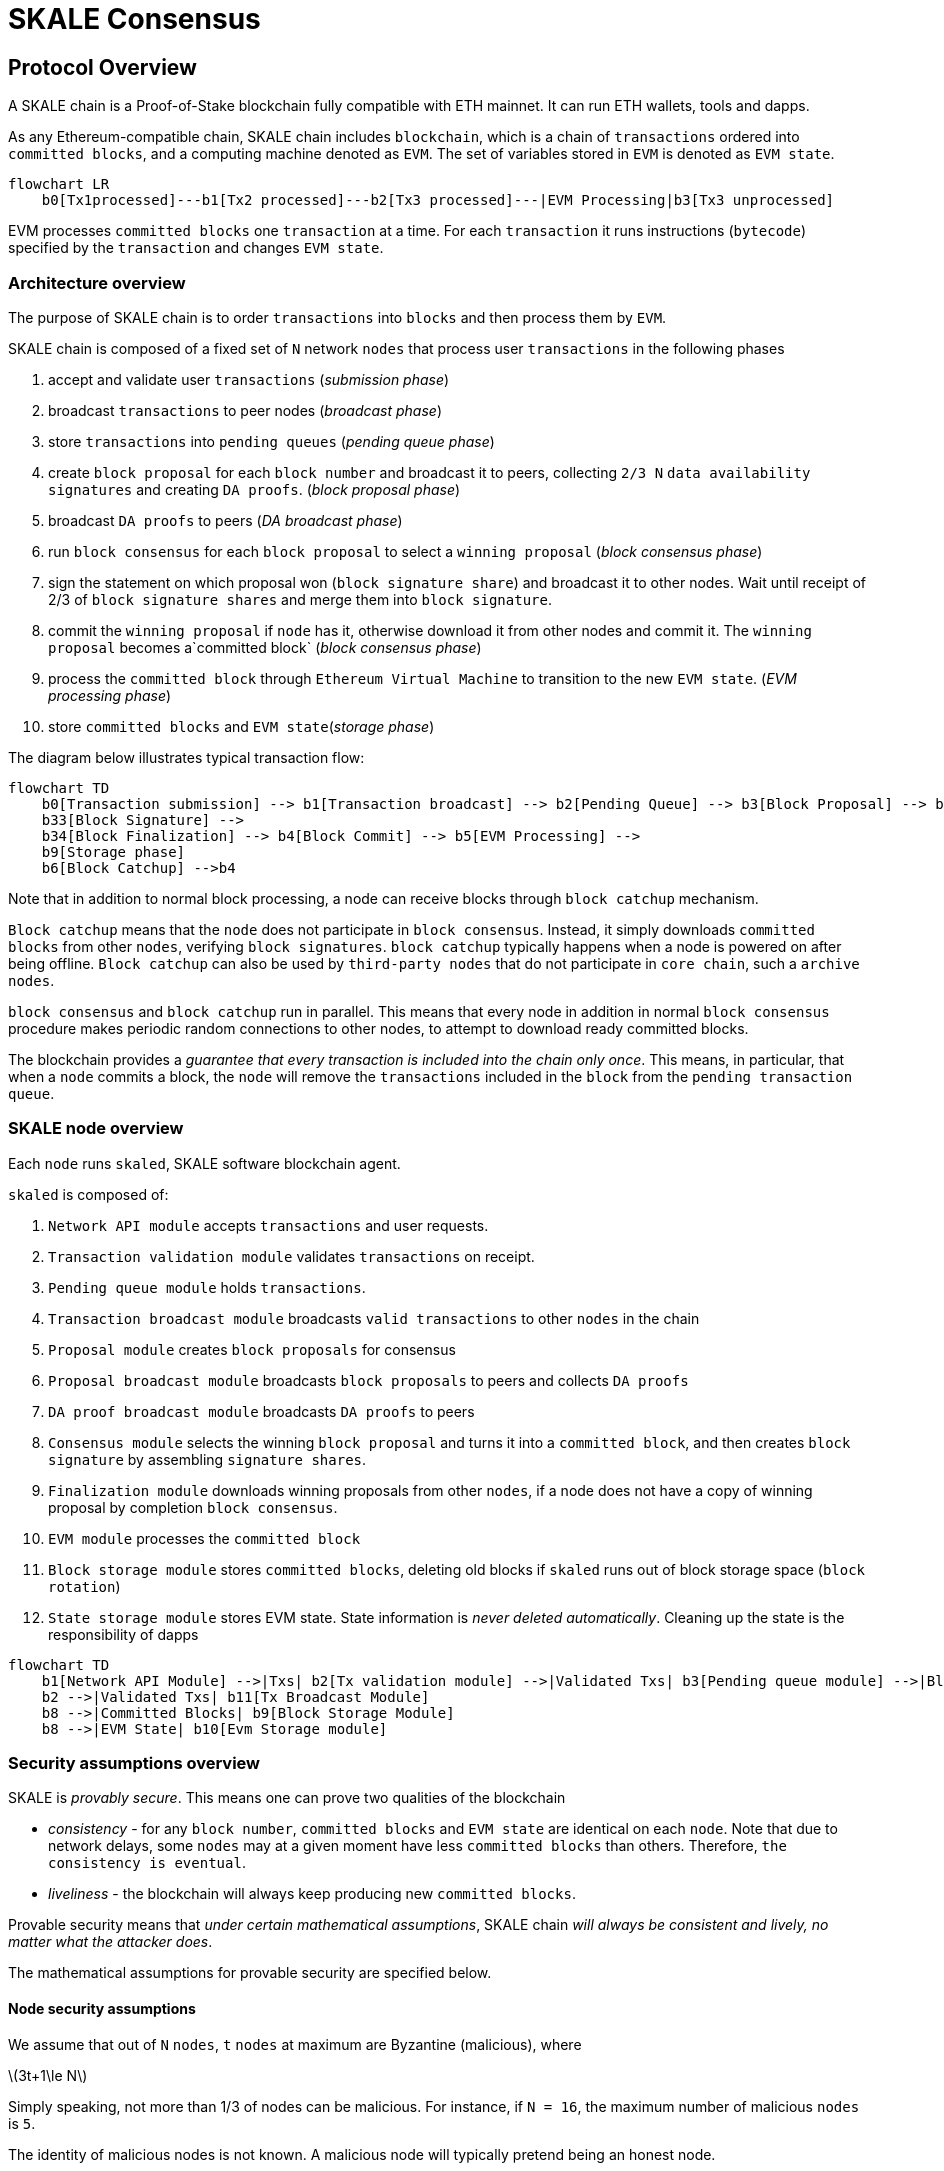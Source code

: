 = SKALE Consensus
:page-aliases: skale-consensus.adoc
:stem: asciimath

== Protocol Overview

A SKALE chain is a Proof-of-Stake blockchain fully compatible with ETH mainnet. It can run ETH wallets, tools and dapps.

As any Ethereum-compatible chain, SKALE chain includes `blockchain`, which is a chain of `transactions` ordered into `committed blocks`, and a computing machine denoted as `EVM`. 
The set of variables stored in `EVM` is denoted as `EVM state`. 

[mermaid]
....
flowchart LR
    b0[Tx1processed]---b1[Tx2 processed]---b2[Tx3 processed]---|EVM Processing|b3[Tx3 unprocessed]   
....

EVM processes `committed blocks` one `transaction` at a time. For each `transaction` it runs instructions (`bytecode`) specified by the `transaction` and changes `EVM state`.

=== Architecture overview

The purpose of SKALE chain is to order `transactions` into `blocks` and then process them by `EVM`.

SKALE chain is composed of a fixed set of `N` network `nodes` that process user `transactions` in the following phases

. accept and validate user `transactions` (_submission phase_)
. broadcast `transactions` to peer nodes (_broadcast phase_)
. store `transactions` into `pending queues` (_pending queue phase_)
. create `block proposal` for each `block number` and broadcast it to peers, collecting `2/3 N` `data availability signatures` and creating `DA proofs`. (_block proposal phase_)
. broadcast `DA proofs` to peers (_DA broadcast phase_)
. run `block consensus` for each `block proposal` to select a `winning proposal` (_block consensus phase_)
. sign the statement on which proposal won (`block signature share`) and broadcast it to other nodes. Wait until receipt of 2/3 of `block signature shares` and merge them 
into `block signature`. 
. commit the `winning proposal` if `node` has it, otherwise download it from other nodes and commit it. The `winning proposal` becomes a`committed block` (_block consensus phase_)
. process the `committed block` through `Ethereum Virtual Machine` to transition to the new `EVM state`. (_EVM processing phase_)
. store `committed blocks` and `EVM state`(_storage phase_)

The diagram below illustrates typical transaction flow:

[mermaid]
....
flowchart TD
    b0[Transaction submission] --> b1[Transaction broadcast] --> b2[Pending Queue] --> b3[Block Proposal] --> b31[DA Broadcast] --> b32[Block Consensus] --> 
    b33[Block Signature] --> 
    b34[Block Finalization] --> b4[Block Commit] --> b5[EVM Processing] -->
    b9[Storage phase]
    b6[Block Catchup] -->b4
....

Note that in addition to normal block processing, a node can receive blocks through `block catchup` mechanism.

`Block catchup` means that the `node` does not participate in `block consensus`. Instead, it simply downloads  `committed blocks` from other `nodes`, verifying `block signatures`. `block catchup` typically happens when a node is powered on after being offline. `Block catchup` can also be used by `third-party nodes` that do not participate in `core chain`, such a `archive nodes`.

`block consensus` and `block catchup` run in parallel. This means that every node in addition in normal `block consensus` procedure makes periodic random connections to other nodes, to attempt to download ready committed blocks.

The blockchain provides a _guarantee that every transaction is included into the chain only once_. This means, in particular, that when a `node` commits a block, the `node` will remove the `transactions` included in the `block` from the `pending transaction queue`.

=== SKALE node overview

Each `node` runs `skaled`, SKALE software blockchain agent. 

`skaled` is composed of:

. `Network API module` accepts `transactions` and user requests.
. `Transaction validation module` validates `transactions` on receipt.
. `Pending queue module` holds `transactions`.
. `Transaction broadcast module` broadcasts `valid transactions` to other `nodes` in the chain
. `Proposal module` creates `block proposals` for consensus
. `Proposal broadcast module` broadcasts `block proposals` to peers and collects `DA proofs`
. `DA proof broadcast module` broadcasts `DA proofs` to peers
. `Consensus module` selects the winning `block proposal` and turns it into a `committed block`, and then creates `block signature` by assembling `signature shares`.
. `Finalization module` downloads winning proposals from other `nodes`, if a node does not have a copy of winning proposal by completion `block consensus`.
. `EVM module` processes the `committed block`
. `Block storage module` stores `committed blocks`, deleting old blocks if `skaled` runs out of block storage space (`block rotation`)
. `State storage module` stores EVM state.  State information is _never deleted automatically_. Cleaning up the state is the responsibility of dapps


[mermaid]
....
flowchart TD
    b1[Network API Module] -->|Txs| b2[Tx validation module] -->|Validated Txs| b3[Pending queue module] -->|Block Proposals| b5[Proposal Module] --> |DA Proofs| b6[DA proof broadcast module] --> |Proposals and DA proofs| b7[Consensus module] -->|consensus on winning proposal| b12[Finalization module] -->|committed block| b8[EVM module]
    b2 -->|Validated Txs| b11[Tx Broadcast Module]
    b8 -->|Committed Blocks| b9[Block Storage Module]
    b8 -->|EVM State| b10[Evm Storage module]    
....

=== Security assumptions overview

SKALE is _provably secure_. This means one can prove two qualities of the blockchain

* _consistency_ - for any `block number`, `committed blocks` and `EVM state` are identical on each `node`.  Note that due to network delays,
some `nodes` may at a given moment have less `committed blocks` than others. Therefore, `the consistency is eventual`.
* _liveliness_ - the blockchain will always keep producing new `committed blocks`. 

Provable security means that _under certain mathematical assumptions_, SKALE chain _will always be  consistent and lively, no matter what the attacker does_.

The mathematical assumptions for provable security are specified below.

==== Node security assumptions 

We assume that out of `N` `nodes`, `t` `nodes` at maximum are Byzantine (malicious), where

latexmath:[3t+1\le N]

Simply speaking, not more than 1/3 of nodes can be malicious. For instance, if `N = 16`, the maximum number of malicious `nodes` is `5`.

The identity of malicious nodes is not known. A malicious node will typically pretend being an honest node.

A malicious node will attempt to break the consistency and liveliness of the network by sending malicious messages, or not sending 
any messages when it supposed to send a message by a protocol.

It is assumed that `malicious nodes` do not control network routers and links. This means, in particular, that `malicious nodes` can not affect `messages` sent between `honest nodes`, such as corrupting or reordering them

==== Network security assumptions

The algorithms used by SKALE make assumptions about _the properties of the underlying network_.

SKALE assumes that _the network is asynchronous and reliable with eventual delivery guarantee_.

This means that:

* `nodes` are assumed to be connected by a _reliable communications links_. 
* Links can can be arbitrarily slow, but will eventually deliver `messages`.

The asynchronous model described above is _similar to the model assumed by Bitcoin and Ethereum blockchains_. It reflects *the state of modern Internet*, where temporary network splits and interruptions are normal, but always resolve eventually.

Since real Internet sometimes drops messages on the way without delivering them, _the eventual delivery guarantee is achieved in practice by retransmissions_. The `sending node` will make _multiple attempts to transfer_  `message` to the `receiving node`, until the transfer is successful and is confirmed by the `receiving node`.

=== Protocol phases overview

==== Submission phase

During submission phase a `user client` (browser or mobile app) signs a `transaction` using user `private wallet key` and submits it either directly to one of `core nodes` or to a `network proxy`. A `network proxy` is a node that load balances incoming transactions to `core nodes` attempting to load them evenly, and avoiding transaction submissions to non-responsive nodes. 

==== Broadcast phase

During the broadcast phase, a `node` that received a `transaction` from `user client` will broadcast it to other `core nodes`. 

==== Pending queue phase

During the pending queue phase, a `transaction` received from `user client` or from `transaction broadcast` is validated and placed into the`pending queue`.
During the validation, `transaction signature` and format are verified. 

Note that `pending queue` has fixed memory capacity. If the `pending queue` is full, adding a new `transaction` to the `queue` will cause some `transactions` to be dropped from the `pending queue`. Ethereum-compatible blockchains, including SKALE, drop transactions with the smallest `gas price`.

==== Block proposal phase

During the block proposal phase each SKALE node will form a `block proposal`.  A `block proposal` is an ordered list of `transactions`.

If all `transactions` in `pending queue` can be placed into proposal without reaching `block gas limit`, then all `transactions` will be placed into `block proposal`. Otherwise, `transactions` with higher gas price will be selected from the queue to create a `block proposal` that fits the `block gas limit`. 

Once a `node` created a proposal, it will broadcast `compressed proposal` to all its nodes. The compressed proposal includes only the `transaction hash` (fingerprint) of each transaction. The `receiving node` decompresses `transactions` by matching `transaction hashes` to `transactions` stored in is pending queue. In the event `receiving node` does not have a matching `transaction` in its pending queue, it will ask the `sending node` for the entire `transaction`.

Once the `receiving node` receives the `block proposal`, it will sign a `Data Availability Signature` and pass it to the `sending node`. 

Once the `sending node` collects `DA signatures` from `2/3` of nodes, it will merge the signatures into a `DA proof`. The `DA proof` proves that the proposal has been widely distributed over the network.

==== DA broadcast phase

Once a `node` obtains a `DA proof` for its `block proposal`, it will broadcast `DA proof` to other nodes.

==== Block consensus phase

Once a node receives `DA proofs` from 2/3 of nodes, the node will start the block consensus phase.

During block consensus phase, the `node` will vote `1` if it received `DA proof` for a particular proposal, and vote `0` otherwise.

The nodes will then executed asynchronous binary consensus algorithm, also known as `Byzantine Generals problem`. https://en.wikipedia.org/wiki/Byzantine_fault

The particular binary consensus algorithm implemented in SKALE is specified in 

https://inria.hal.science/hal-00944019/file/RR-2016-Consensus-optimal-V5.pdf

Once the binary consensus completed, it guarantees that all honest node will reach consensus of `1` or `0'. If honest nodes reach `1` it is guaranteed
that `1` was initially voted by at least `1' honest nodes. That, in turn, guarantees that the `block proposal` is `DA safe`, or that it is widely distributed over the network.

If a `block consensus` phase outputs `1` for several proposals, the proposal with highest priority is selected. The priority changes from one block to another so that on average each node has similar probability to win.

== Detailed description

=== Achieving eventual delivery by retransmissions

Since real Internet sometimes drops messages on the way without delivering them, _the eventual delivery guarantee is achieved in practice by retransmissions_. The `sending node` will make _multiple attempts to transfer_  `message` to the `receiving node`, until the transfer is successful and is confirmed by the `receiving node`.

Each `sending node` maintains a separate `outgoing message queue` for each `receiving node`. To schedule a `message` for delivery to a particular node, `message` is placed into the corresponding `outgoing message queue`.

Each `outgoing message queue` is serviced by a separate program `thread`. The `thread` reads `messages` from the `queue` and attempts to transfer them to the `destination node`. If the `destination node` temporarily does not accept `messages`, the `thread` will keep initiating transfer attempts until the `message` is delivered. The `destination node` can, therefore, temporarily go offline without causing `messages` to be lost.

Since there is a dedicated `message sending thread` for each `destination node`, `messages` are sent independently. Failure of a particular `destination node` to accept `messages` will not affect receipt of `messages` by other `nodes`.

In the remainder of this document, anywhere where it is specified that a `message` is sent from `node` `A` to `B`, we mean reliable independent delivery as described above.



=== Consensus state

Each node stores _consensus state_. For each round of consensus, consensus state includes the set of proposed blocks, as well as the state variables of the protocols used by the consensus round.

The state is stored in non-volatile memory and preserved across reboots.

=== Reboots and crashes

During `_A_`, a node will temporarily become unavailable. After a reboot, messages destined to the node will be delivered to the node. Therefore, a reboot does not disrupt operation of asynchronous consensus.

Since consensus protocol state is not lost during a reboot, a node reboot will be interpreted by its peers as a temporarily slowdown of network links connected to the node.

A is an event, where a node loses all of parts of the consensus state. For instance, a node can lose received block proposals or values of protocol variables.

A hard crash can happen in case of a software bug or a hardware failure. It also can happen if a node stays offline for a very long time. In this case, the outgoing message queues of nodes sending messages to this node will overflow, and the nodes will start dropping older messages. This will lead to a loss of a protocol state.

=== Default queue lifetime

This specification specifies one hour as a default lifetime of a message which has been placed into an outgoing queue. Messages older than one hour may be dropped from the message queues. A reboot, which took less than an hour is, therefore, guaranteed to be a a normal reboot.

=== Limited hard crashes

Hard crashes are permitted by the consensus protocol, as long as not too many nodes crash at the same time. Since a crashed node does not conform to the consensus protocol, it counts as a Byzantine node for the consensus round, in which the state was lost. Therefore, only a limited number of concurrent hard crashes can exist at a given moment in time. The sum of crashed nodes and byzantine nodes can not be more than `t` in the equation (1). Then the crash is qualified as a limited hard crash.

During a limited hard crash, other nodes continue block generation and consensus. The blockchain continues to grow. When a crashed node is back online, it will sync its blockchain with other nodes using a catchup procedure described in this document, and start participating in consensus.

=== Widespread crashes

A widespread crash is a crash where the sum of crashed nodes and Byzantine nodes is more than $t$.

During a _widespread crash_ a large proportion of nodes or all nodes may lose the state for a particular round and consensus progress may stall. The blockchain, therefore, may lose its liveliness.

Security of the blockchain will be preserved, since adding a new block to blockchain requires a supermajority threshold signature of nodes, as described later in this document.

The simplest example of a widespread crash is when more than 1/3 of nodes are powered off. In this case, consensus will stall. When the nodes are back online, consensus will start working again.

In real life, a widespread crash can happen due to to a software bug affecting a large proportion of nodes. As an example, after a software update all nodes in an schain may experience the same bug.

=== Failure resolution protocol

In a case of a catastrophic failure a separate failure resolution protocol is used to restart consensus.

First, nodes will detect a catastrophic failure by detecting absence of new block commits for a long time.

Second, nodes will execute a failure recovery protocol that utilizes Ethereum main chain for coordination. Each node will stop consensus operation. The nodes will then sync their blockchains replicas, and agree on time to restart consensus.

Finally, after a period of mandatory silence, nodes will start consensus at an agreed time point in the future.

=== Blockchain architecture

Each node stores a sequence of blocks. Blocks are constructed from transactions submitted by users.

The following properties are guaranteed:

. `_block sequence_` - each node stores a block sequence `*B~i~*` that have positive block IDs ranging from 0 to `HEAD`
. `_genesis block_` - every node has the same genesis block that has zero block id.
. `_liveliness_` - the blockchain on each node will continuously grow by appending newly committed blocks. If users do not submit transactions to the blockchain, empty blocks will be periodically committed. Periodic generation of empty blocks serves as a beacon to monitor liveliness of the blockchain.
. `_fork-free consistency_` - due to network propagation delays, blockchain lengths on two nodes `*A*` and `*B*` may be different. For a given block id, if both node `*A*` and node `*B*` possess a copy of a block, the two copies are guaranteed to be identical.

=== Honest and Byzantine Nodes

An honest node is a node that behaves according to the rules described in this document. A Byzantine node can behave in arbitrary way, including doing nothing at all.

The goal of a Byzantine node is to either violate the liveliness property of the protocol by preventing the blockchain from committing new blocks or violate the consistency property of the protocol by making two different nodes commit two different blocks having the same block ID.

It is assumed that out of `*N*` total nodes, $t$ nodes are Byzantine, where less the following condition is satisfied.

latexmath:[3t+1\le N]

or

latexmath:[t\le \left\lfloor \frac{N - 1}{3} \right\rfloor]

The above condition is well known in the consensus theory. There is a proof that shows that secure asynchronous consensus is impossible for larger values of $t$.

It is easy to show that if a security proof works for a certain number of Byzantine nodes, it will work for a fewer Byzantine nodes. Indeed, an honest node can always be viewed as a Byzantine node that decided to behave honestly. Therefore, in proofs, we always assume that the system has the maximum allowed number of Byzantine nodes

latexmath:[t\le \left\lfloor \frac{N - 1}{3} \right\rfloor]

In this case the number of honest nodes is

latexmath:[h = N-t = N - \left\lfloor \frac{N-1}{3} \right\rfloor = \left\lfloor \frac{2N-1}{3} \right\rfloor]

Note, that it is beneficial to select `*N*` in such a way that latexmath:[\frac{N - 1}{3}] is divisible by `3`. Otherwise an increase in `*N*` does not lead to an increase in the maximum allowed number of Byzantine nodes.

As an example, for latexmath:[N=16] we get latexmath:[t=5]. For latexmath:[N=17] we get latexmath:[t=5] too, so an increase in `*N*` does not improve Byzantine tolerance.

In this specification, we assume that the `*N*` is always selected in such a way that latexmath:[N-1] is divisible by 3.

In this case, expressions simplify as follows

latexmath:[t\le \left\lfloor \frac{N - 1}{3} \right\rfloor]

latexmath:[h = \frac{2N+1}{3} = 2t+1]

=== Mathematical properties of node voting

Consensus uses voting rounds. It is, therefore, important to proof some basic mathematical properties of voting.

Typically, a node will vote by signing a value and transmitting it to other nodes. To count votes, a receiving node will count received signatures for a particular value `v`.

The number of Byzantine nodes is less than a simple majority of honest nodes.

This directly follows from the fact that latexmath:[h = 2t+1], and, therefore, a simple majority of honest nodes is

latexmath:[s = t+1]

We define _supermajority_ as a vote of at least latexmath:[\frac{2N+1}{3}] nodes.

_A vote of all honest nodes is a supermajority_.

Proof: this comes from the fact that latexmath:[h = \frac{2N+1}{3}].

If a particular message was signed by a supermajority vote, at least a simple majority of honest nodes signed this message

Even if all Byzantine nodes participate in a supermajority vote, the number of honest votes it needs to receive is

latexmath:[\frac{2N+1}{3}-t = 2t+1-t = t+1]

which is exactly the simple majority of honest nodes `*s*`.

If honest nodes are required to never sign conflicting messages, two conflicting messages can not be signed by a supermajority vote.

Proof: lets `*A*` and `*B*` be two conflicting messages. Since a particular honest node will sign either `*A*` or `*B*`, both `*A*` and `*B*` can not get simple majority of honest nodes. Since a supermajority vote requires participation of a simple majority of honest nodes, both `*A*` and `*B*` can not reach a supermajority, even if Byzantine nodes vote for both.

A supermajority vote, is, therefore, an important conflict avoidance mechanism. If a message is signed by a supermajority vote, it is guaranteed that no conflicting messages exist. As an example, if a block is signed by a supermajority vote, it is guaranteed that no other block with the same block ID exists.

=== Threshold signatures

Our protocol uses threshold signatures for supermajority voting.

Each node is supposed to be in possession of BLS private key share `*PKS~I~*`. Initial generation of key shares is performed using joint-Feldman Distributed Key Generation (DKG) algorithm that is described in this document. DKG algorithm is executed when an schain is created.

Nodes are able to collectively issue supermajority threshold signatures on messages, where the threshold value is equal to the supermajority vote latexmath:[\frac{2N+1}{3}]. For instance for `N = 16`, the threshold value is `11`.

BLS threshold signatures are implemented as described in the paper of by Boldyreva. BLS threshold signatures require a choice of elliptic curve and group pairing. We use elliptic curve (altBN256) and group pairing (optimal-Ate) implemented in Ethereum Constantinople release.

To verify the signature, one uses BLS public key `PK`. This key is computed during the initial DKG algorithm execution. The key is stored in SKALE manager contract on Ethereum mainnet and is available to anyone.

=== Transactions

Each user transaction `T` is assumed to be an Ethereum-compatible transaction, represented as a sequence of bytes.

=== Block format: header and body

Each block is a byte string, which includes a header followed by a body.

=== Block format: header

Block header is a JSON object that includes the following:

. `*BLOCK~ID~*` - integer id of the current block, starting from 0 and incremented by 1
. `*BLOCK PROPOSER*` - integer id of the node that proposed the block.
. `*PREVIOUS BLOCK HASH*` - SHA-3 hash of the previous block
. `*CURRENT BLOCK HASH*` - the hash of the current block
. `*TRANSACTION COUNT*` - count of transactions in the current block
. `*TRANSACTION SIZES*` - an array of transaction sizes in the current block
. `*CURRENT BLOCK PROPOSER SIG*` - ECDSA signature of the proposer of the current block
. `*CURRENT BLOCK T~SIG~*` - BLS supermajority threshold signature of the current block

Note: All integers in this spec are unsigned 64-bit integers unless specified otherwise.

=== Block format: body

`BLOCK BODY` is a concatenated transactions array of all transactions in the block.

=== Block format: hash

Block hash is calculated by taking 256-bit Keccack hash of block header concatenated with block body, while omitting `CURRENT BLOCK HASH`, `CURRENT BLOCK SIG`, and `CURRENT BLOCK TSIG` from the header. The reason why these fields are omitted is because they are not known at the time block is hashed and signed.

Note: Throughout this spec we use SHA-3 as a secure hash algorithm.

=== Block verification

A node or a third party can verify the block by verifying a threshold signature on it and also verifying the previous block hash stored in the block. Since the threshold signature is a supermajority threshold signature and since any honest node will only sign a single block at a particular block ID, no two blocks with the same block ID can get a threshold signature. This provides security against forks.

=== Block proposal format

A block starts as a block proposal. A block proposal has the same structure as a block, but has the threshold signature element unset.

Node concurrently make proposals for a given block ID. A node can only make one block proposal for a given block ID.

Once a block proposal is selected to become a block by consensus, it is signed by a supermajority of nodes. A signed proposal is then committed to the end of the chain on each node.

=== Pending transactions queue

Each node will keep a pending transactions queue. The first node that receives a transaction will attempt to propagate it to all other nodes in the queue. A user client software may also directly submit the transaction to all nodes.

When a node commits a block to its blockchain, if will remove the matching transactions from the transaction queue.

=== Gas fees

Each transaction requires payment of a gas fee, compatible with ETH gas fee. The gas fee can be paid in native currency of the SKALE chain (sFUEL) or in Proof of Work. The gas price is adjusted after each committed block. It is decreased if the block has been underloaded, meaning that the number of transactions in the block is less than 70 percent of the maximum number of transactions per block, and is increased if the block has been overloaded.

=== Compressed block proposal communication

Typically pending queues of all nodes will have similar sets of messages, with small differences due to network propagation times.

When node `*A*` needs to send to node `*B*` a block proposal `*P*`, `*A*` does need the send the actual transactions that compose `*P*`. `*A*` only needs to send transaction hashes, and then `*B*` will reconstruct the proposal from hashes by matching hashes to messages in its pending queue.

In particular, for each transaction hash in the block proposal, the
receiving node will match the hash to a transaction in its pending
queue. Then, for transactions not found in the pending queue, the
receiving node will send a request to the sending node. The sending node
will then send the bodies of these transactions to the receiving node.
After that the receiving node will then reconstruct the block proposal.

== Consensus data structures and operation

=== Blockchain

For a particular node, the blockchain consists of a range of committed
blocks `*B~i~*` starting from `*B~0~*` end ending with `*B~TIPID~*`, where
`*TIP~ID~*` is the ID of the largest known committed block. Block ids are
sequential positive integers. Blocks are stored in non-volatile storage.

=== Consensus rounds

New blocks a created by running consensus rounds. Each round corresponds
to a particular `*BLOCK~ID~*`.

At the beginning of a consensus round, each node makes a block proposal.

When a consensus round completes for a particular block, one of block
proposals wins and is signed using a supermajority signature, becoming a
committed block.

Due to a randomized nature of consensus, the is a small probability that
consensus will agree on an empty block instead of agreeing on any of the
proposed blocks. In this case, an empty block is pre-committed to a
blockchain.

=== Catchup agent

There are two ways, in which blockchain on a particular node grows and
`*TIP~ID~*` is incremented:

Normal consensus operation: during normal consensus, a node constantly
participates in consensus rounds, making block proposals and then
committing the block after the consensus round commits.

Catchup: a separate catchup agent is continuously running on a node. The
catchup engine is continuously making random sync connections to other
nodes. During a sync both nodes sync their blockchains and block
proposal databases.

If during catchup, node `*A*` discovers that node `*B*` has a larger value
of `*TIP~ID~*`, `*A*` will download the missing blocks range from `*B*`, and
commit it to its chain after verifying supermajority threshold
signatures on the received blocks.

Note that both normal and catchup operation append blocks to the
blockchain. The catchup procedure intended to catchup after hard
crashes.

When the node comes online from a hard crash, it will immediately start
participating in the consensus for new blocks by accepting block
proposals and voting according to consensus mechanism, but without
issuing its own block proposals. Since a block proposal requires hash of
the previous block, a node will only issue its own block proposal for a
particular block id once it a catch up procedure moves the `*TIP~ID~*` to
a given block id.

Liveliness property is guaranteed under hard crashes if the following is
true: normal consensus guarantees liveliness properly, catch-up
algorithm guarantees eventual catchup, and if the number of nodes in a
hard crashed state at a given time plus the number of Byzantine nodes is
less or equal `*N ⅓*`.

Since the normal consensus algorithm is resilient to having latexmath:[\frac{N-1}{3}]
Byzantine nodes, normal consensus will still proceed if we count crashed
nodes as Byzantine nodes and guarantee that the total number of
Byzantine nodes is less than latexmath:[\frac{N-1}{3}]. When a node that crashed joins
the system back, it will immediately start participating in the new
consensus rounds. For the consensus rounds that it missed, it will use
the catchup procedure to download blocks from other nodes.

== Normal consensus operation

=== Block proposal creation trigger

A node is required to create a block proposal directly after its
`*TIP~ID~*` moves to a new value. `*TIP~ID~*` will be incremented by $1$
once a previous consensus round completes. `*TIP~ID~*` will also move, if
the catchup agent appends blocks to the blockchain.

=== Block proposal creation algorithm

To create a block a node will:

. examine its pending queue,

. if the total size of of transactions in the pending queue `TOTAL SIZE` is less or equal than `MAX BLOCK SIZE`, fill in a block proposal by taking all transactions from the queue,

. otherwise, fill in a block proposal by of `MAX BLOCK SIZE` by taking transactions from oldest received to newest received,

. assemble transactions into a block proposal, ordering transactions by sha-3 hash from smallest value to largest value,

. in case the pending queue is empty, the node will wait for `BEACON TIME` and then, if the queue is still empty, make an empty block proposal containing no transactions.

Note that the node does not remove transactions from the pending queue
at the time of proposal. The reason for this is that at the proposal
time there is no guarantee that the proposal will be accepted.

`MAX BLOCK SIZE` is the maximum size of the block body in bytes.
Currently we use `MAX BLOCK SIZE = 8 MB`. FUTURE: We may consider
self-adjusting block size to target a particular average block commit
time, such as `1s`.

`BEACON TIME` is time between empty block creation. If no-one is
submitting transactions to the blockchain, empty beacon blocks will be
created. Beacon blocks are used to detect normal operation of the
blockchain. The current value of `BEACON TIME` is `3s`.

=== Block proposal reliable communication algorithm

Once a node creates a block proposal it will communicate it to other
nodes using the data data availability protocol described below.

The data availability protocol guarantees that if the the protocol
completes successfully, the message is transferred to the supermajority
of nodes.

The five-step protocol is described below:

1.  Step 1: the sending node `*A*` sends the proposal `*P*` to all of its
    peers

2.  Step 2: each peer on receipt of `*P*` adds the proposal to its
    proposal storage database `PD`

3.  Step 3: the peer than sends a receipt to back to `*S*` that contains a
    threshold signature share for `*P*`

4.  Step 4: `*A*` will wait until it collects signature shares from a
    `supermajority` of nodes (including itself) `*A*` will then create a
    supermajority signature `*S*`. This signature serves as a receipt that
    a supermajority of nodes are in possession of `*P*`

5.  Step 5: `*A*` will send the supermajority signature to each of the
    nodes.

_Data Availability Receipt Requirement_ In further consensus steps, any
node voting for proposal `*P*` is required to include `*S*` in the vote.
Honest nodes will ignore all votes that do not include the supermajority
signature `*S*`.

The protocol used above guarantees data availability, meaning that any
proposal `*P*` that wins consensus will be available to any honest nodes.
This is proven in steps below.

Liveliness. If `*A*` is honest, than the five-step protocol above will
always complete. By completion of the protocol we mean that all honest
nodes will receive `*S*`. Byzantine nodes will not be able to stall the
protocol.

By properties of the send operation discussed in Section 1.2 all sends
in Step 1-3 are performed in parallel. In step 4 node `*A*` waits to
receive signature shares for the supermajority of nodes. This step will
always take fine time, even if Byzantine nodes do not reply. This comes
from the fact that there is a supermajority of honest nodes. In step 5
`*S*` will be added to outgoing message queues of all nodes. Since honest
nodes do accept messages, `*S*` will ultimately be delivered to all honest
nodes as described in Section 1.2.

If a proposal has a supermajority signature, it is was communicated to
and stored on the simple majority of honest nodes.

The proof directly follows from Lemma 3, and from the fact that an
honest node `*B*` only signs the proposal after `*B*` has received and
stored the proposal.

If a proposal wins consensus and is to be committed to the blockchain,
then any honest node `*X*` that does not have the proposal can efficiently
retrieve it.

First, a proposal will not pass consensus without having a supermajority signature. This comes from the fact that all nodes voting for the proposal will need to include `*S*` in the vote.

By the properties of binary Byzantine agreement protocol of Mostéfaoui at al., a proposal can win consensus only if at least one honest node votes for the proposal. A proposal without a signature will never win consensus, since an honest node will never vote for it.

Therefore, if a proposal won consensus, it is guaranteed to have a supermajority signature.

Second by previous lemma, if a proposal has a supermajority signature, any honest node can retrieve it. This completes the proof.

The protocol discussed above is important because it guarantees that if a proposal wins consensus, all honest nodes can get this proposal from other honest nodes and add it to the blockchain.

=== Pluggable Binary Byzantine Agreement

The consensus described above uses an Asynchronous Binary Byzantine Agreement (ABBA) protocol (ABBA). We currently use ABBA from Mostéfaoui et. all. Any other ABBA protocol `*P*` can be used, as long as it has the following properties

.  Network model: `*P*` assumes asynchronous network messaging model described in Section 1.2

.  Byzantine nodes: `*P*` assumes less than one third of Byzantine nodes, as described by Equation (1).

.  Initial vote: `*P*` assumes, that each node makes an initial vote `yes(1)` or `no(0)`.

.  Consensus vote: `*P*` terminates with a consensus vote of either `yes` or `no`, where if the consensus vote is `yes`, its is guaranteed that at least one honest node voted yes.

Note that, an ABBA protocol typically outputs a random number `*_COMMON COIN_*` as a byproduct of its operation. We use this `*_COMMON COIN_*` as a random number source.

=== Consensus round

A consensus round `*R*` is executed for each `*BLOCK~ID~*` and has the following properties:

.  For each `*R*` nodes will execute `*N*` instances of ABBA.

.  Each `*ABBA~i~*` corresponds to a vote on block proposal from the node `*i*`

.  Each `*ABBA~i~*` completes with a consensus vote of `yes` or `no`

.  Once all `*ABBA~i~*` complete, there is a vote vector `*v~i~*`, which
    includes `yes` or `no` for each proposal.

.  If there is only one `yes` vote, the corresponding block proposal
    `*P*` is committed to the blockchain

.  If there are multiple `yes` votes, `*P*` is pseudo-randomly picked from
    the `yes`-voted proposals using pseudo-random number `*R*`. The
    winning proposal index the remainder of division of `*R*` by
    $n_~win~$, where $n_~win~$ is the total number of `yes` proposals.

.  The random number `*R*` is the sum of all ABBA `*_COMMON COIN_*`.

.  In the rare case when all votes are `no`, an empty block is
    committed to the blockchain. The probability of an all-no vote is
    very small and decreases when `*N*` increases. This is analyzed in
    detail in the following sections.

Liveliness: each consensus round `*R*` will always produce a block in a
finite time.

The proof follows from the fact that each `*R*` runs `*N*` parallel versions
of `*ABBA*` binary consensus, and from the liveliness property of the
`*ABBA*` consensus

Consistency: each consensus round will produce the same result `*P*` on
all nodes

This follows from the consistency property of the ABBA consensus and
from the fact that the consensus round algorithm is deterministic and
does not depend on the node where it is executed.

Data Availability: the winning proposal `*P*` is available to any honest
node.

This follows from the fact, that ABBA will not return consensus `yes`
vote unless at least one honest node initially votes `yes`, and from the
fact that an honest node will not vote `yes` unless it has a data
availability proof (threshold signature `*S*`).

== Consensus round vote trigger

Each node `*A*` will vote for ABBAs in a consensus round `*R*` immediately
after proposal phase completes, meaning that two processes complete:

1.  `*A*` receives a supermajority of block proposals for this round,
    including data availability signatures

2.  `*A*` transmits its block proposal to a supermajority of nodes

Liveliness: the block proposal phase will complete in finite time, and
the node will proceed with voting

Indeed, since a supermajority of nodes are honest, and since every
honest node sends its block proposal and data availability signature to
all other nodes, at some point in time `*A*` will receive proposals and
data availability signatures from a supermajority of nodes.

Also, since a supermajority of destination nodes are honest, at some
point in time the node will transmit its block proposal to a
supermajority of nodes.

It will vote `yes` for each block proposal that it received, and `no`
for each block proposal that it did not receive.

Vote of each honest node will include latexmath:[\frac{2N+1}{3}] `yes` votes and
latexmath:[\frac{2N-1}{3}] `no` votes

This simply follows from the fact, that node `*A*` votes immediately after
receiving a supermajority of block proposals, and from the fact that `*A*`
votes yes for each block proposal that it received

== Finalizing Winning Block Proposal

Once consensus completes on a particular node `*A*` and the winning block
proposal, the node will execute the following algorithm to finalize the
proposal and commit it to the chain.

. `*A*` will check if it has received the winning proposal `*P*`

. if `*A*` has not received the proposal, it will download it from its peer nodes using the algorithm described later in this document. It is possible to do it because of Lemma 11.

. `*A*` will then sign a signature share for `*P*` and send it to all other nodes

. `*A*` will then wait to receive signature shares from a supermajority of nodes, including itself

. Once `*A*` has received a supermajority of signature shares, it will combine them into a threshold signature.

. `*A*` will then commit the `*P*` to the blockchain together with the threshold signature of `*P*`

The proposal download algorithm is specified below. The proposal assumes
that the proposal is split in $N-1$ chunks of equal size
latexmath:[\left\lceil \frac{size(P)}{N-1} \right\rceil], except the last chunk the size of
which will be the remainder of latexmath:[\frac{size(P)}{N-1}].

The purpose of the algorithm is to minimize network traffic.

. `*A*` sends a message to each peer `*i*` , requesting for chunk `*i*`
. `*A*` waits until it receives a `supermajority - 1` of responses
. `*A*` then enumerates missing chunks
. `*A*` then randomly assigns each missing chunk to a servers, and empty chunks to each server that did not get a missing chunk assigned, and sends the corresponding requests to each server.
. `*A*` waits until receives `supermajority -1` of responses
. If `*A*` received all chunks, the algorithm is complete. Otherwise it goes back to step 3.

FUTURE: we may implement more advanced algorithms based on erasure codes.

=== Purging old transactions

For each node, 33 percent of the storage is assigned to blockchain, 33
percent to EVM and 33 to the rest of the system, such as consensus
state.

If blockchain storage is exhausted, the old blocks will be deleted to
free storage in increments of 1024 blocks.

If EVM/Solidity storage is exhausted, EVM will start throwing
\\"OutOfStorage\\" errors until storage is freed.

If consensus storage is exhausted, the consensus agent will start
erasing items such as messages in the message outgoing queues, in the
order of item age, from oldest to newest.

== EVM/Solidity

=== EVM compatibility

The goal is to provide EVM/Solidity compatibility, except the cases
documented in this specification. The compatibility is for client
software, in particular Metamask, Truffle, Web3js and Web3py.

=== EVM execution

Once a block is finalized on the chain, it is passed to EVM, and each
transaction is sequentially executed by the EVM one after another. We
currently use unmodified Ethereum EVM, therefore there should not be
compatibility issues. Once Ethereum finalizes EWASM version of EVM, we
will be able to plug in in.

=== EVM storage

EVM has pluggable storage backend database to store EVM/Solidity
variables we simplified and sped up the storage by using LevelDB from
Google. Each variable in EVM is stored as a key value in LevelDB where
the key is the sha3 hash of the virtual memory address and the value is
the 256 bit value of the variable. In EVM all variables have 256 bits.

=== EVM gas calculations and DOS protection

We do not charge users gas for transactions.

We do have a protection against Denial of Service attacks.

Each transaction needs to submit proof of work (PoW) proportional to the
amount of gas that the transaction would have used if we would charge
for transactions. We are currently using the same PoW algorithm as
Ethereum.

latexmath:[POW = k * gas]

This PoW is calculated in the browser or other client that submits a
transaction and is passed together with the transaction. If the
transaction does not include the required PoW it will be rejected.

We are still researching the formula for `k`. Ideally `k` should go down
if the chain is underloaded and increase if the chains starts to be
overloaded.

== Ethereum clients

=== Compatibility

The goal is to provide compatible JSON client API for client software
such as Web3js, Web3py, Metamask and Truffle.

=== FUTURE: Multi-node requests

Existing clients such Web3js connect to a single node, which creates
security problem for Solidity read requests that read variables.

Transactions involve a consensus of the entire blockchain, but Solidity
read requests interact with a single node. Therefore, an malicious node,
such as Infura, can prove a user incorrect information on, e.g. the
amount of funds the user has in possession.

Therefore, in the future we will need to add multi-node requests where
the first node that receives the request passes it to all others and
collects a tsig.
